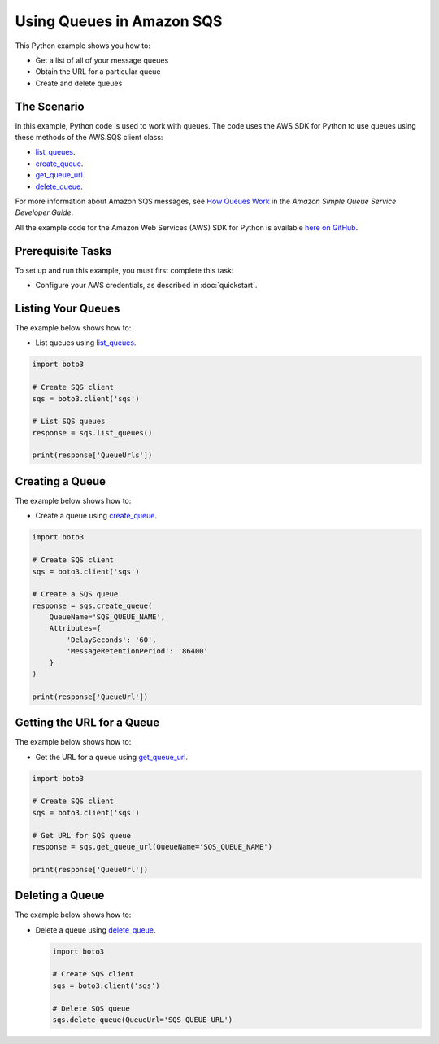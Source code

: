 .. Copyright 2010-2017 Amazon.com, Inc. or its affiliates. All Rights Reserved.

   This work is licensed under a Creative Commons Attribution-NonCommercial-ShareAlike 4.0
   International License (the "License"). You may not use this file except in compliance with the
   License. A copy of the License is located at http://creativecommons.org/licenses/by-nc-sa/4.0/.

   This file is distributed on an "AS IS" BASIS, WITHOUT WARRANTIES OR CONDITIONS OF ANY KIND,
   either express or implied. See the License for the specific language governing permissions and
   limitations under the License.
   
.. _aws-boto3-sqs-using-queues:   

##########################
Using Queues in Amazon SQS
##########################

This Python example shows you how to:

* Get a list of all of your message queues

* Obtain the URL for a particular queue

* Create and delete queues

The Scenario
============

In this example, Python code is used to work with queues. The code uses the AWS SDK for Python to use 
queues using these methods of the AWS.SQS client class:

* `list_queues <https://boto3.readthedocs.io/en/latest/reference/services/sqs.html#SQS.Client.list_queues>`_.

* `create_queue <https://boto3.readthedocs.io/en/latest/reference/services/sqs.html#SQS.Client.create_queue>`_.

* `get_queue_url <https://boto3.readthedocs.io/en/latest/reference/services/sqs.html#SQS.Client.get_queue_url>`_.

* `delete_queue <https://boto3.readthedocs.io/en/latest/reference/services/sqs.html#SQS.Client.delete_queue>`_.

For more information about Amazon SQS messages, see 
`How Queues Work <http://docs.aws.amazon.com/AWSSimpleQueueService/latest/SQSDeveloperGuide/sqs-how-it-works.html>`_ 
in the *Amazon Simple Queue Service Developer Guide*.

All the example code for the Amazon Web Services (AWS) SDK for Python is available `here on GitHub <https://github.com/awsdocs/aws-doc-sdk-examples/tree/master/python/example_code>`_.

Prerequisite Tasks
==================

To set up and run this example, you must first complete this task:

* Configure your AWS credentials, as described in :doc:`quickstart`.

Listing Your Queues
===================

The example below shows how to:
 
* List queues using 
  `list_queues <https://boto3.readthedocs.io/en/latest/reference/services/sqs.html#SQS.Client.list_queues>`_.

.. code-block:: python

    import boto3

    # Create SQS client
    sqs = boto3.client('sqs')

    # List SQS queues
    response = sqs.list_queues()

    print(response['QueueUrls'])
 
Creating a Queue
================

The example below shows how to:
 
* Create a queue using 
  `create_queue <https://boto3.readthedocs.io/en/latest/reference/services/sqs.html#SQS.Client.create_queue>`_.

.. code-block:: python

    import boto3

    # Create SQS client
    sqs = boto3.client('sqs')

    # Create a SQS queue
    response = sqs.create_queue(
        QueueName='SQS_QUEUE_NAME',
        Attributes={
            'DelaySeconds': '60',
            'MessageRetentionPeriod': '86400'
        }
    )

    print(response['QueueUrl'])

Getting the URL for a Queue
===========================

The example below shows how to:
 
* Get the URL for a queue using 
  `get_queue_url <https://boto3.readthedocs.io/en/latest/reference/services/sqs.html#SQS.Client.get_queue_url>`_.

.. code-block:: python

    import boto3

    # Create SQS client
    sqs = boto3.client('sqs')

    # Get URL for SQS queue
    response = sqs.get_queue_url(QueueName='SQS_QUEUE_NAME')

    print(response['QueueUrl'])

Deleting a Queue
================

The example below shows how to:
 
* Delete a queue using 
  `delete_queue <https://boto3.readthedocs.io/en/latest/reference/services/sqs.html#SQS.Client.delete_queue>`_.

  .. code-block:: python
  
    import boto3

    # Create SQS client
    sqs = boto3.client('sqs')

    # Delete SQS queue
    sqs.delete_queue(QueueUrl='SQS_QUEUE_URL')


 